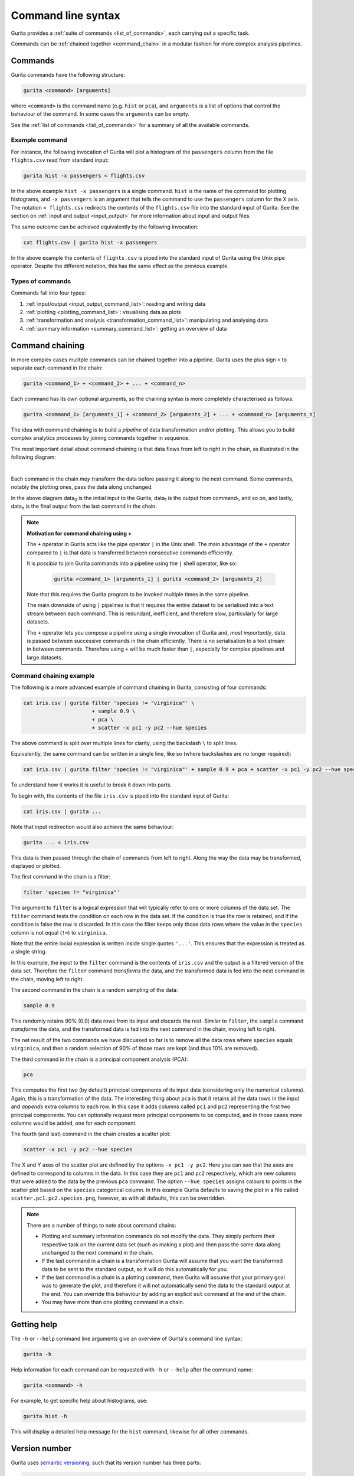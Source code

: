 Command line syntax
*******************

Gurita provides a :ref:`suite of commands <list_of_commands>`, each carrying out a specific task. 

Commands can be :ref:`chained together <command_chain>` in a modular fashion for more complex analysis pipelines.

.. _single_command:

Commands
========

Gurita commands have the following structure:

.. code-block:: text

    gurita <command> [arguments]

where ``<command>`` is the command name (e.g. ``hist`` or ``pca``), and ``arguments`` is a list of options that control the behaviour of the command. In some cases the ``arguments`` can be empty.

See the :ref:`list of commands <list_of_commands>` for a summary of all the available commands.

Example command
---------------

For instance, the following invocation of Gurita will plot a histogram of the ``passengers`` column from the file ``flights.csv`` read from standard input:

.. code-block:: text

    gurita hist -x passengers < flights.csv

In the above example ``hist -x passengers`` is a single command. ``hist`` is the name of the command for plotting histograms, and ``-x passengers`` is an argument that tells the command to use the ``passengers`` column for the X axis. The notation ``< flights.csv`` redirects the contents of the ``flights.csv`` file into the standard input of Gurita. See the section on :ref:`input and output <input_output>` for more information about input and output files.

The same outcome can be achieved equivalently by the following invocation:

.. code-block:: text

    cat flights.csv | gurita hist -x passengers

In the above example the contents of ``flights.csv`` is piped into the standard input of Gurita using the Unix pipe operator. Despite the different notation, this has the same effect as the previous example.

Types of commands
-----------------

Commands fall into four types:

1. :ref:`input/output <input_output_command_list>`: reading and writing data
2. :ref:`plotting <plotting_command_list>`: visualising data as plots
3. :ref:`transformation and analysis <transformation_command_list>`: manipulating and analysing data
4. :ref:`summary information <summary_command_list>`: getting an overview of data 

.. _command_chain:

Command chaining
================

In more complex cases mulitple commands can be chained together into a pipeline. Gurita uses the plus sign ``+`` to separate each command in the chain: 

.. code-block:: text 

    gurita <command_1> + <command_2> + ... + <command_n>

Each command has its own optional arguments, so the chaining syntax is more completely characterised as follows:

.. code-block:: text 

    gurita <command_1> [arguments_1] + <command_2> [arguments_2] + ... + <command_n> [arguments_n]

The idea with command chaining is to build a *pipeline* of data transformation and/or plotting. This allows you to build complex analytics processes by joining commands together in sequence. 

The most important detail about command chaining is that data flows from left to right in the chain, as illustrated in the following diagram:

.. image:: ../images/gurita_command_chain_data_flow.png
       :align: center
       :alt: Illustration of data flow direction in Gurita command chain 

|

Each command in the chain *may* transform the data before passing it along to the next command. Some commands, notably the plotting ones, pass the data along unchanged.

In the above diagram data\ :sub:`0` is the initial input to the Gurita, data\ :sub:`1` is the output from command\ :sub:`1`, and so on, and lastly, data\ :sub:`n` is the final output from the last command in the chain. 

.. note::

   **Motivation for command chaining using +**

   The ``+`` operator in Gurita acts like the pipe operator ``|`` in the Unix shell. The main advantage of the ``+`` operator compared to ``|`` is that data is transferred between consecutive commands efficiently.

   It is *possible* to join Gurita commands into a pipeline using the ``|`` shell operator, like so:
  
    .. code-block:: text

        gurita <command_1> [arguments_1] | gurita <command_2> [arguments_2] 

   Note that this requires the Gurita program to be invoked multiple times in the same pipeline.

   The main downside of using ``|`` pipelines is that it requires the entire dataset to be serialised into a text stream between each
   command. This is redundant, inefficient, and therefore slow, particularly for large datasets. 

   The ``+`` operator lets you compose a pipeline using a single invocation of Gurita and, *most importantly*, data is passed between
   successive commands in the chain efficiently. There is no serialisation to a text stream in between commands. Therefore using ``+`` will
   be much faster than ``|``, especially for complex pipelines and large datasets.


Command chaining example
------------------------

The following is a more advanced example of command chaining in Gurita, consisting of four commands:

.. code-block:: text 

    cat iris.csv | gurita filter 'species != "virginica"' \
                          + sample 0.9 \
                          + pca \
                          + scatter -x pc1 -y pc2 --hue species

The above command is split over multiple lines for clarity, using the backslash ``\`` to split lines.

Equivalently, the same command can be written in a single line, like so (where backslashes are no longer required):

.. code-block:: text

    cat iris.csv | gurita filter 'species != "virginica"' + sample 0.9 + pca + scatter -x pc1 -y pc2 --hue species

To understand how it works it is useful to break it down into parts.

To begin with, the contents of the file ``iris.csv`` is piped into the standard input of Gurita:

.. code-block:: text

   cat iris.csv | gurita ... 

Note that input redirection would also achieve the same behaviour:

.. code-block:: text

   gurita ... < iris.csv

This data is then passed through the chain of commands from left to right. Along the way the data may be transformed, displayed or plotted.

The first command in the chain is a filter:

.. code-block:: text

   filter 'species != "virginica"' 

The argument to ``filter`` is a logical expression that will typically refer to one or more columns of the data set. The ``filter`` command tests the condition on each row in the data set. 
If the condition is true the row is retained, and if the condition is false the row is discarded. In this case the filter keeps only those
data rows where the value in the ``species`` column is not equal (``!=``) to ``virginica``. 

Note that the entire locial expression is written inside single quotes ``'...'``. This ensures that the expression is treated as a single string.

In this example, the input to the ``filter`` command is the contents of
``iris.csv`` and the output is a filtered version of the data set. Therefore the ``filter`` command *transforms* the data, and the transformed
data is fed into the next command in the chain, moving left to right.


The second command in the chain is a random sampling of the data:

.. code-block:: text

   sample 0.9 

This randomly retains 90% (0.9) data rows from its input and discards the rest. Similar to ``filter``, the ``sample`` command *transforms* the data, and the
transformed data is fed into the next command in the chain, moving left to right.

The net result of the two commands we have discussed so far is to remove all the data rows where ``species`` equals ``virginica``, and then a random selection of
90% of those rows are kept (and thus 10% are removed).

The third command in the chain is a principal component analysis (PCA):

.. code-block:: text

   pca 

This computes the first two (by default) principal components of its input data (considering only the numerical columns). Again, this is a transformation of
the data. The interesting thing about ``pca`` is that it retains all the data rows in the input and *appends* extra columns to each row. In this case
it adds columns called ``pc1`` and ``pc2`` representing the first two principal components. You can optionally request more principal components to be computed,
and in those cases more columns would be added, one for each component.

The fourth (and last) command in the chain creates a scatter plot:

.. code-block:: text 

    scatter -x pc1 -y pc2 --hue species

The X and Y axes of the scatter plot are defined by the options ``-x pc1 -y pc2``. Here you can see that the axes are defined to correspond to columns in the data. In this
case they are ``pc1`` and ``pc2`` respectively, which are new columns that were added to the data by the previous ``pca`` command. The option ``--hue species`` assigns colours
to points in the scatter plot based on the ``species`` categorical column. In this example 
Gurita defaults to saving the plot in a file called ``scatter.pc1.pc2.species.png``, however, as with all defaults, this can be overridden.

.. note::

   There are a number of things to note about command chains:

   * Plotting and summary information commands do not modify the data. They simply perform their respective task on the current data set (such as making a plot) and then pass the same data along unchanged to the next command in the chain.
   * If the last command in a chain is a transformation Gurita will assume that you want the transformed data to be sent to the standard output, so it will do this automatically for you.
   * If the last command in a chain is a plotting command, then Gurita will assume that your primary goal was to generate the plot, and therefore it will not automatically send the data to the standard output at the end. You can override
     this behaviour by adding an explicit ``out`` command at the end of the chain.
   * You may have more than one plotting command in a chain.

.. _help:

Getting help
============

The ``-h`` or ``--help`` command line arguments give an overview of Gurita's command line syntax:

.. code-block:: text

    gurita -h

Help information for each command can be requested with ``-h`` or ``--help``
after the command name: 

.. code-block:: text 

    gurita <command> -h

For example, to get specific help about histograms, use:

.. code-block:: text

    gurita hist -h

This will display a detailed help message for the ``hist`` command, likewise for all other commands.

.. _version:

Version number
==============

Gurita uses `semantic versioning <https://semver.org/>`_, such that its version number has three parts:

.. code-block:: text

    major.minor.patch 

The major version number indicates significant changes in the behaviour and compatibility of the program. A change in major version number indicates that the different versions may not be entirely compatible with each other.

The minor version number indicates a change in functionality that is backwards compatible within the corresponding major version. For example, this could indicate the addition of a feature that was not previously present, but does not interfere with existing features.

The patch version number indicates a backwards compatible change that does not change functionality in a significant way. This is usually used for bug fixes.

The ``--version`` (``-v``) command line argument causes Gurita to print its version number.

.. code-block:: text

    gurita --version 

.. code-block:: text

    gurita -v

